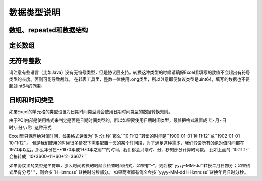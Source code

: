 数据类型说明
=============================================

数组、repeated和数据结构
---------------------------------------------

定长数组
---------------------------------------------


无符号整数
---------------------------------------------
请注意有些语言（比如Java）没有无符号类型，但是协议层支持。转换这种类型的时候请确保Excel里填写的数值不会超出有符号类型的长度。否则可能导致裁剪。
在转表工具里，整数一律使用Long类型，所以注意即便协议类型是uint64，填写的数据也不要超过int64的范围。


日期和时间类型
---------------------------------------------

如果Excel的单元格的类型设置为日期时间类型则会使用日期时间类型的数据转换规则。

由于POI内部是使用格式来判定是否是日期时间类型的，所以如果要使用日期时间类型，最好把格式设置成 ``年-月-日 时\:分\:秒 这种形式``

Excel里只保存绝对值时间，如果格式设置为``时\:分\:秒``那么``10\:11\:12``转出的时间是``1900-01-01 10\:11\:12``或``1902-01-01 10\:11\:12``。
但是我们使用的时候很多情况下需要配置一天的某个时间段，为了满足这种需求，我们假设所有的绝对值时间都在1970年以后。那么年份在**1970年或1970年之前**的时间，我们都会只取时、分、秒的部分计算时间戳。
比如上面的``10\:11\:12``会被转成``10*3600+11*60+12=36672``

如果协议里的类型是字符串，那么时间转换的时候会检查时间格式，如果有“-”，则会按``yyyy-MM-dd``转换年月日部分；如果格式里有分号":"，则会按``HH\:mm\:ss``转换时分秒部分。
如果两者都有俺么会按``yyyy-MM-dd HH\:mm\:ss``转换年月日时分秒。
